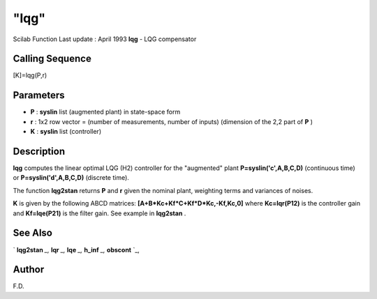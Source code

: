 ====
"lqg"
====

Scilab Function Last update : April 1993
**lqg** - LQG compensator



Calling Sequence
~~~~~~~~~~~~~~~~

[K]=lqg(P,r)




Parameters
~~~~~~~~~~


+ **P** : **syslin** list (augmented plant) in state-space form
+ **r** : 1x2 row vector = (number of measurements, number of inputs)
  (dimension of the 2,2 part of **P** )
+ **K** : **syslin** list (controller)




Description
~~~~~~~~~~~

**lqg** computes the linear optimal LQG (H2) controller for the
"augmented" plant **P=syslin('c',A,B,C,D)** (continuous time) or
**P=syslin('d',A,B,C,D)** (discrete time).

The function **lqg2stan** returns **P** and **r** given the nominal
plant, weighting terms and variances of noises.

**K** is given by the following ABCD matrices:
**[A+B*Kc+Kf*C+Kf*D*Kc,-Kf,Kc,0]** where **Kc=lqr(P12)** is the
controller gain and **Kf=lqe(P21)** is the filter gain. See example in
**lqg2stan** .



See Also
~~~~~~~~

` **lqg2stan** `_,` **lqr** `_,` **lqe** `_,` **h_inf** `_,`
**obscont** `_,



Author
~~~~~~

F.D.

.. _
      : ://./control/../robust/h_inf.htm
.. _
      : ://./control/lqg2stan.htm
.. _
      : ://./control/lqr.htm
.. _
      : ://./control/obscont.htm
.. _
      : ://./control/lqe.htm


